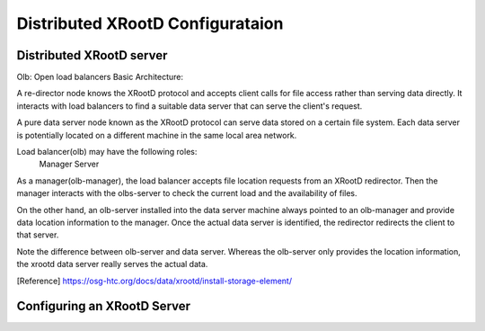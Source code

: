 Distributed XRootD Configurataion
=================================

Distributed XRootD server
-------------------------


Olb: Open load balancers 
Basic Architecture:

A re-director node knows the XRootD protocol and accepts client calls for file access rather than serving data directly. It interacts with load balancers to find a suitable data server that can serve the client's request. 


A pure data server node known as the XRootD protocol can serve data stored on a certain file system. Each data server is potentially located on a different machine in the same local area network.

Load balancer(olb) may have the following roles:
  Manager
  Server

As a manager(olb-manager), the load balancer accepts file location requests from an XRootD redirector. Then the manager interacts with the olbs-server to check the current load and the availability of files.

On the other hand, an olb-server installed into the data server machine always pointed to an olb-manager and provide data location information to the manager. Once the actual data server is identified, the redirector redirects the client to that server. 

Note the difference between olb-server and data server. Whereas the olb-server only provides the location information, the xrootd data server really serves the actual data.


[Reference] https://osg-htc.org/docs/data/xrootd/install-storage-element/

Configuring an XRootD Server
----------------------------

